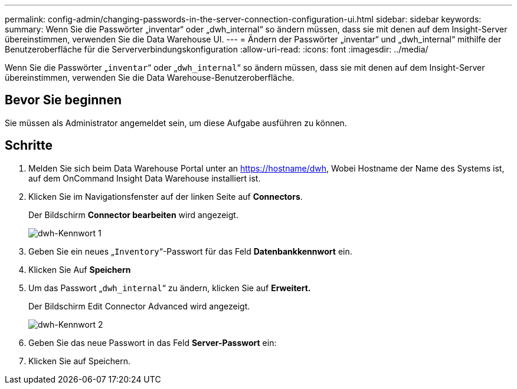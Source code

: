 ---
permalink: config-admin/changing-passwords-in-the-server-connection-configuration-ui.html 
sidebar: sidebar 
keywords:  
summary: Wenn Sie die Passwörter „inventar“ oder „dwh_internal“ so ändern müssen, dass sie mit denen auf dem Insight-Server übereinstimmen, verwenden Sie die Data Warehouse UI. 
---
= Ändern der Passwörter „inventar“ und „dwh_internal“ mithilfe der Benutzeroberfläche für die Serververbindungskonfiguration
:allow-uri-read: 
:icons: font
:imagesdir: ../media/


[role="lead"]
Wenn Sie die Passwörter „`inventar`“ oder „`dwh_internal`“ so ändern müssen, dass sie mit denen auf dem Insight-Server übereinstimmen, verwenden Sie die Data Warehouse-Benutzeroberfläche.



== Bevor Sie beginnen

Sie müssen als Administrator angemeldet sein, um diese Aufgabe ausführen zu können.



== Schritte

. Melden Sie sich beim Data Warehouse Portal unter an https://hostname/dwh[], Wobei Hostname der Name des Systems ist, auf dem OnCommand Insight Data Warehouse installiert ist.
. Klicken Sie im Navigationsfenster auf der linken Seite auf *Connectors*.
+
Der Bildschirm *Connector bearbeiten* wird angezeigt.

+
image::../media/dwh-passwords1.gif[dwh-Kennwort 1]

. Geben Sie ein neues „`Inventory`“-Passwort für das Feld *Datenbankkennwort* ein.
. Klicken Sie Auf *Speichern*
. Um das Passwort „`dwh_internal`“ zu ändern, klicken Sie auf *Erweitert.*
+
Der Bildschirm Edit Connector Advanced wird angezeigt.

+
image::../media/dwh-password2.gif[dwh-Kennwort 2]

. Geben Sie das neue Passwort in das Feld *Server-Passwort* ein:
. Klicken Sie auf Speichern.

